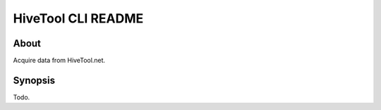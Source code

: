 ###################
HiveTool CLI README
###################


*****
About
*****
Acquire data from HiveTool.net.



********
Synopsis
********
Todo.
